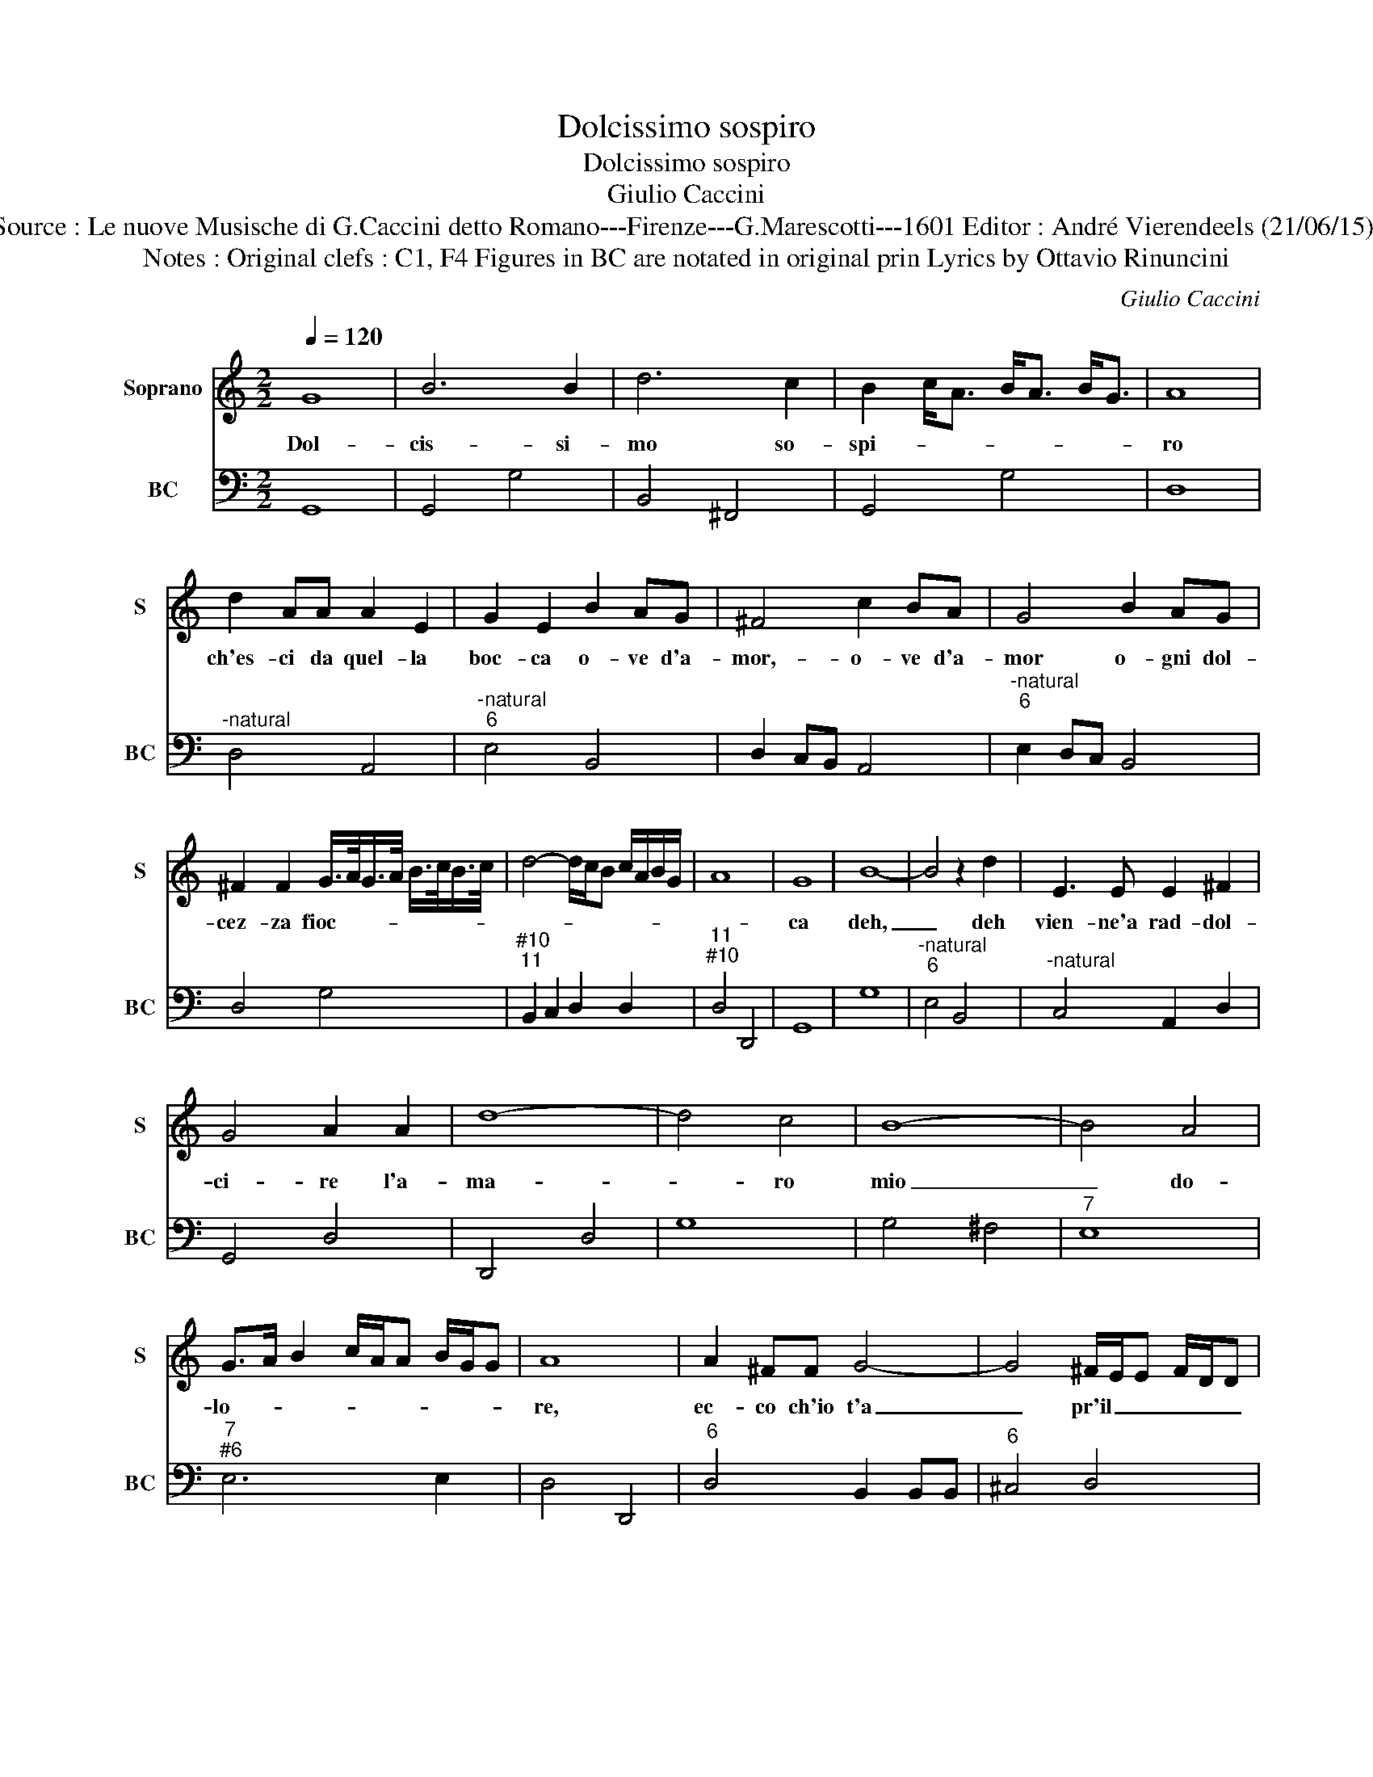 X:1
T:Dolcissimo sospiro
T:Dolcissimo sospiro
T:Giulio Caccini
T:Source : Le nuove Musische di G.Caccini detto Romano---Firenze---G.Marescotti---1601 Editor : André Vierendeels (21/06/15).
T:Notes : Original clefs : C1, F4 Figures in BC are notated in original prin Lyrics by Ottavio Rinuncini
C:Giulio Caccini
%%score 1 2
L:1/8
Q:1/4=120
M:2/2
K:C
V:1 treble nm="Soprano" snm="S"
V:2 bass nm="BC" snm="BC"
V:1
 G8 | B6 B2 | d6 c2 | B2 c<A B<A B<G | A8 | d2 AA A2 E2 | G2 E2 B2 AG | ^F4 c2 BA | G4 B2 AG | %9
w: Dol-|cis- si-|mo so-|spi- * * * * * *|ro|ch'es- ci da quel- la|boc- ca o- ve d'a-|mor,- o- ve d'a-|mor o- gni dol-|
 ^F2 F2 G/>A/G/>A/ B/>c/B/>c/ | d4- d/c/B c/A/B/G/ | A8 | G8 | B8- | B4 z2 d2 | E3 E E2 ^F2 | %16
w: cez- za fioc- * * * * * * *|||ca|deh,|_ deh|vien- ne'a rad- dol-|
 G4 A2 A2 | d8- | d4 c4 | B8- | B4 A4 | G>A B2 c/A/A B/G/G | A8 | A2 ^FF G4- | G4 ^F/E/E F/D/D | %25
w: ci- re l'a-|ma-|* ro|mio|_ do-|lo- * * * * * * * *|re,|ec- co ch'io t'a|_ pr'il _ _ _ _ _|
 E8 | D8 | d6 BB | c6 B2 | A8 | G8 | G8 | z4 c4 | A3 A B2 G2 | A2 d2 c2 c2 | B8 | A2 E2 A2 E2 | %37
w: co-|re,|ec- co ch'io|t'a pro'il|co-|re,|ma,|ma|fol- le'a chi ri|di- co'il mio mar-|ti-|re ad' un so-|
 ^F2 G2 A4 | G2 D2 G2 D2 | E2 E2 ^F2 A2 | ^F2 B2 G4 | A2 A2 d2 A2 | B2 G2 A2 d2 | B>c B>c d4- | %44
w: spi- ro'er- ran-|te che for- se|vo- la'in sen ad|al- tro'a- man-|te, che for- se|vo- la'in sen ad|al- * * * *|
 d2 A2 A4 | G2 D2 G2 D2 | E2 E2 ^F2 A2 | ^F2 B2 G4 | A2 A2 d2 A2 | B2 G2 A2 d2 | B2 c2 d4- | %51
w: * tro'a- man-|te, che for- se|vo- la'in sen ad|al- tro'a- man-|te, che for- se|vo- la'in sen z-|ad al- tro'a-|
 d c/B/ A/B/G/A/ ^F/D/E/F/ G/A/B/c/ | d/c/d/e/ d/e/d/c/ B/c/d/B/ c/A/B/G/ | A8 | G8 |] %55
w: * man- * * * * * * * * * * * * *|||te.|
V:2
 G,,8 | G,,4 G,4 | B,,4 ^F,,4 | G,,4 G,4 | D,8 |"^-natural" D,4 A,,4 |"^-natural""^6" E,4 B,,4 | %7
 D,2 C,B,, A,,4 |"^-natural""^6" E,2 D,C, B,,4 | D,4 G,4 |"^#10""^11" B,,2 C,2 D,2 D,2 | %11
"^11""^#10" D,4 D,,4 | G,,8 | G,8 |"^-natural""^6" E,4 B,,4 |"^-natural" C,4 A,,2 D,2 | G,,4 D,4 | %17
 D,,4 D,4 | G,8 | G,4 ^F,4 |"^7" E,8 |"^7""^#6" E,6 E,2 | D,4 D,,4 |"^6" D,4 B,,2 B,,B,, | %24
"^6" ^C,4 D,4 |"^11""^#10" A,,4 A,,4 | D,,8 | D,4 G,4 | E,2 E,2 ^F,2 G,2 |"^11""^#10" D,4 D,4 | %30
 G,,8 | C,8 | z4 A,,4 | D,4 G,,2 G,2 | D,4 A,,4 |"^11""^#10" E,4 E,4 | A,,6 A,,2 | %37
"^11   10" D,2 B,,2 D,2 D,2 | G,,6 G,,2 |"^-natural" C,2 A,,2 D,4 | %40
"^6    7     #6" D,2 B,,2 E,2 E,2 | D,6 D,2 | G,2 E,2 ^F,2 D,2 |"^6" G,4 B,,2 C,2 | %44
"^#10""^9""^11""^#10" D,2 D,2 D,2 D,2 | G,,6 G,,2 | C,2 A,,2 D,4 |"^6""^7""^#6" D,2 B,,2 E,2 E,2 | %48
 D,6 D,2 | G,2 E,2 ^F,2 D,2 |"^6" G,4 B,,2 C,2 | D,8 | D,,8 |"^11""^#10""^14" D,4 D,2 D,2 | G,,8 |] %55

